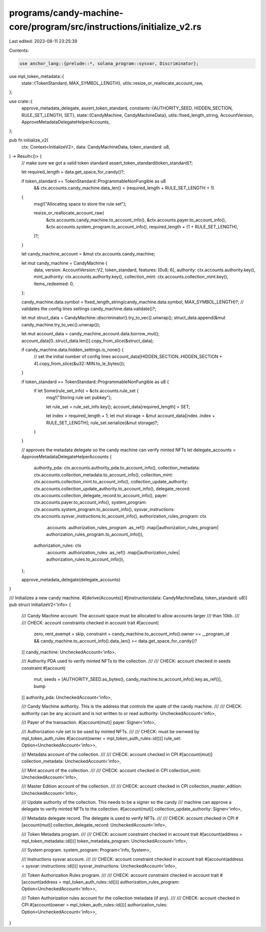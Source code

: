 programs/candy-machine-core/program/src/instructions/initialize_v2.rs
=====================================================================

Last edited: 2023-08-11 23:25:39

Contents:

.. code-block:: rs

    use anchor_lang::{prelude::*, solana_program::sysvar, Discriminator};
use mpl_token_metadata::{
    state::{TokenStandard, MAX_SYMBOL_LENGTH},
    utils::resize_or_reallocate_account_raw,
};

use crate::{
    approve_metadata_delegate, assert_token_standard,
    constants::{AUTHORITY_SEED, HIDDEN_SECTION, RULE_SET_LENGTH, SET},
    state::{CandyMachine, CandyMachineData},
    utils::fixed_length_string,
    AccountVersion, ApproveMetadataDelegateHelperAccounts,
};

pub fn initialize_v2(
    ctx: Context<InitializeV2>,
    data: CandyMachineData,
    token_standard: u8,
) -> Result<()> {
    // make sure we got a valid token standard
    assert_token_standard(token_standard)?;

    let required_length = data.get_space_for_candy()?;

    if token_standard == TokenStandard::ProgrammableNonFungible as u8
        && ctx.accounts.candy_machine.data_len() < (required_length + RULE_SET_LENGTH + 1)
    {
        msg!("Allocating space to store the rule set");

        resize_or_reallocate_account_raw(
            &ctx.accounts.candy_machine.to_account_info(),
            &ctx.accounts.payer.to_account_info(),
            &ctx.accounts.system_program.to_account_info(),
            required_length + (1 + RULE_SET_LENGTH),
        )?;
    }

    let candy_machine_account = &mut ctx.accounts.candy_machine;

    let mut candy_machine = CandyMachine {
        data,
        version: AccountVersion::V2,
        token_standard,
        features: [0u8; 6],
        authority: ctx.accounts.authority.key(),
        mint_authority: ctx.accounts.authority.key(),
        collection_mint: ctx.accounts.collection_mint.key(),
        items_redeemed: 0,
    };

    candy_machine.data.symbol = fixed_length_string(candy_machine.data.symbol, MAX_SYMBOL_LENGTH)?;
    // validates the config lines settings
    candy_machine.data.validate()?;

    let mut struct_data = CandyMachine::discriminator().try_to_vec().unwrap();
    struct_data.append(&mut candy_machine.try_to_vec().unwrap());

    let mut account_data = candy_machine_account.data.borrow_mut();
    account_data[0..struct_data.len()].copy_from_slice(&struct_data);

    if candy_machine.data.hidden_settings.is_none() {
        // set the initial number of config lines
        account_data[HIDDEN_SECTION..HIDDEN_SECTION + 4].copy_from_slice(&u32::MIN.to_le_bytes());
    }

    if token_standard == TokenStandard::ProgrammableNonFungible as u8 {
        if let Some(rule_set_info) = &ctx.accounts.rule_set {
            msg!("Storing rule set pubkey");

            let rule_set = rule_set_info.key();
            account_data[required_length] = SET;

            let index = required_length + 1;
            let mut storage = &mut account_data[index..index + RULE_SET_LENGTH];
            rule_set.serialize(&mut storage)?;
        }
    }

    // approves the metadata delegate so the candy machine can verify minted NFTs
    let delegate_accounts = ApproveMetadataDelegateHelperAccounts {
        authority_pda: ctx.accounts.authority_pda.to_account_info(),
        collection_metadata: ctx.accounts.collection_metadata.to_account_info(),
        collection_mint: ctx.accounts.collection_mint.to_account_info(),
        collection_update_authority: ctx.accounts.collection_update_authority.to_account_info(),
        delegate_record: ctx.accounts.collection_delegate_record.to_account_info(),
        payer: ctx.accounts.payer.to_account_info(),
        system_program: ctx.accounts.system_program.to_account_info(),
        sysvar_instructions: ctx.accounts.sysvar_instructions.to_account_info(),
        authorization_rules_program: ctx
            .accounts
            .authorization_rules_program
            .as_ref()
            .map(|authorization_rules_program| authorization_rules_program.to_account_info()),
        authorization_rules: ctx
            .accounts
            .authorization_rules
            .as_ref()
            .map(|authorization_rules| authorization_rules.to_account_info()),
    };

    approve_metadata_delegate(delegate_accounts)
}

/// Initializes a new candy machine.
#[derive(Accounts)]
#[instruction(data: CandyMachineData, token_standard: u8)]
pub struct InitializeV2<'info> {
    /// Candy Machine account. The account space must be allocated to allow accounts larger
    /// than 10kb.
    ///
    /// CHECK: account constraints checked in account trait
    #[account(
        zero,
        rent_exempt = skip,
        constraint = candy_machine.to_account_info().owner == __program_id && candy_machine.to_account_info().data_len() >= data.get_space_for_candy()?
    )]
    candy_machine: UncheckedAccount<'info>,

    /// Authority PDA used to verify minted NFTs to the collection.
    ///
    /// CHECK: account checked in seeds constraint
    #[account(
        mut,
        seeds = [AUTHORITY_SEED.as_bytes(), candy_machine.to_account_info().key.as_ref()],
        bump
    )]
    authority_pda: UncheckedAccount<'info>,

    /// Candy Machine authority. This is the address that controls the upate of the candy machine.
    ///
    /// CHECK: authority can be any account and is not written to or read
    authority: UncheckedAccount<'info>,

    /// Payer of the transaction.
    #[account(mut)]
    payer: Signer<'info>,

    /// Authorization rule set to be used by minted NFTs.
    ///
    /// CHECK: must be ownwed by mpl_token_auth_rules
    #[account(owner = mpl_token_auth_rules::id())]
    rule_set: Option<UncheckedAccount<'info>>,

    /// Metadata account of the collection.
    ///
    /// CHECK: account checked in CPI
    #[account(mut)]
    collection_metadata: UncheckedAccount<'info>,

    /// Mint account of the collection.
    ///
    /// CHECK: account checked in CPI
    collection_mint: UncheckedAccount<'info>,

    /// Master Edition account of the collection.
    ///
    /// CHECK: account checked in CPI
    collection_master_edition: UncheckedAccount<'info>,

    /// Update authority of the collection. This needs to be a signer so the candy
    /// machine can approve a delegate to verify minted NFTs to the collection.
    #[account(mut)]
    collection_update_authority: Signer<'info>,

    /// Metadata delegate record. The delegate is used to verify NFTs.
    ///
    /// CHECK: account checked in CPI
    #[account(mut)]
    collection_delegate_record: UncheckedAccount<'info>,

    /// Token Metadata program.
    ///
    /// CHECK: account constraint checked in account trait
    #[account(address = mpl_token_metadata::id())]
    token_metadata_program: UncheckedAccount<'info>,

    /// System program.
    system_program: Program<'info, System>,

    /// Instructions sysvar account.
    ///
    /// CHECK: account constraint checked in account trait
    #[account(address = sysvar::instructions::id())]
    sysvar_instructions: UncheckedAccount<'info>,

    /// Token Authorization Rules program.
    ///
    /// CHECK: account constraint checked in account trait
    #[account(address = mpl_token_auth_rules::id())]
    authorization_rules_program: Option<UncheckedAccount<'info>>,

    /// Token Authorization rules account for the collection metadata (if any).
    ///
    /// CHECK: account checked in CPI
    #[account(owner = mpl_token_auth_rules::id())]
    authorization_rules: Option<UncheckedAccount<'info>>,
}


